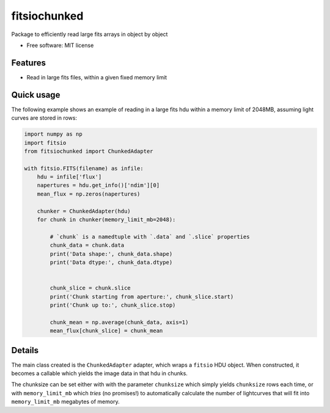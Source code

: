 ===============================
fitsiochunked
===============================

.. image:: https://img.shields.io/travis/mindriot101/fitsiochunked.svg
        :target: https://travis-ci.org/mindriot101/fitsiochunked

Package to efficiently read large fits arrays in object by object

* Free software: MIT license

Features
--------

* Read in large fits files, within a given fixed memory limit

Quick usage
-----------

The following example shows an example of reading in a large fits
hdu within a memory limit of 2048MB, assuming light curves are
stored in rows:

.. code:: python

  import numpy as np
  import fitsio
  from fitsiochunked import ChunkedAdapter

  with fitsio.FITS(filename) as infile:
      hdu = infile['flux']
      napertures = hdu.get_info()['ndim'][0]
      mean_flux = np.zeros(napertures)

      chunker = ChunkedAdapter(hdu)
      for chunk in chunker(memory_limit_mb=2048):

          # `chunk` is a namedtuple with `.data` and `.slice` properties
          chunk_data = chunk.data
          print('Data shape:', chunk_data.shape)
          print('Data dtype:', chunk_data.dtype)


          chunk_slice = chunk.slice
          print('Chunk starting from aperture:', chunk_slice.start)
          print('Chunk up to:', chunk_slice.stop)

          chunk_mean = np.average(chunk_data, axis=1)
          mean_flux[chunk_slice] = chunk_mean

Details
-------

The main class created is the ``ChunkedAdapter`` adapter, which wraps
a ``fitsio`` HDU object. When constructed, it becomes a callable which
yields the image data in that hdu in chunks.

The chunksize can be set either with with the parameter ``chunksize``
which simply yields ``chunksize`` rows each time, or with
``memory_limit_mb`` which *tries* (no promises!) to automatically
calculate the number of lightcurves that will fit into ``memory_limit_mb``
megabytes of memory.

